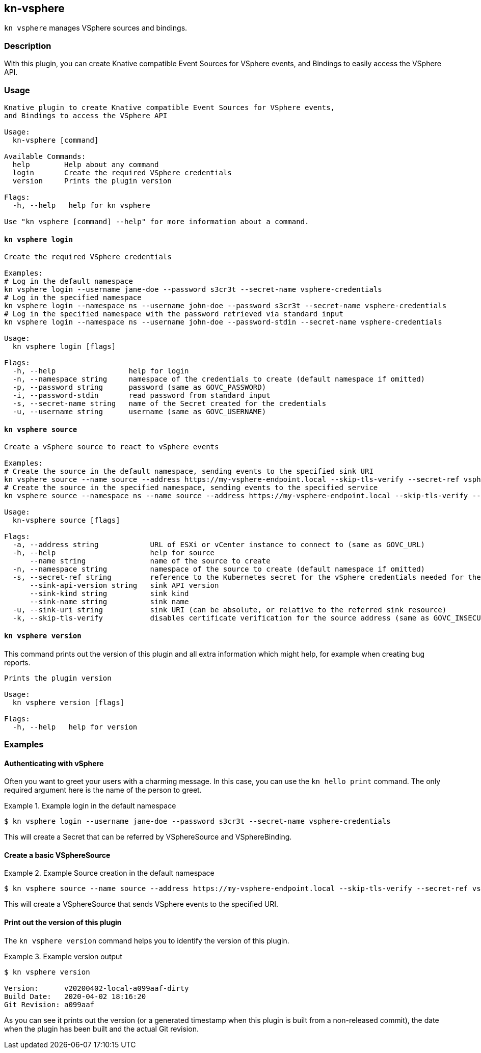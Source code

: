== kn-vsphere

`kn vsphere` manages VSphere sources and bindings.

=== Description

// A longer description which also describes the use cases that this plugin solves.

With this plugin, you can create Knative compatible Event Sources for VSphere events,
and Bindings to easily access the VSphere API.

=== Usage

// This is the reference section explaining all options.
// This should start to contain the help message in a preformatted block
// and then all commands individually

// Note that the command should print out the format used when called via `kn`, not directly
// so, it's "kn hello [command]", not "kn-hello [command]"
----
Knative plugin to create Knative compatible Event Sources for VSphere events,
and Bindings to access the VSphere API

Usage:
  kn-vsphere [command]

Available Commands:
  help        Help about any command
  login       Create the required VSphere credentials
  version     Prints the plugin version

Flags:
  -h, --help   help for kn vsphere

Use "kn vsphere [command] --help" for more information about a command.
----

==== `kn vsphere login`

----
Create the required VSphere credentials

Examples:
# Log in the default namespace
kn vsphere login --username jane-doe --password s3cr3t --secret-name vsphere-credentials
# Log in the specified namespace
kn vsphere login --namespace ns --username john-doe --password s3cr3t --secret-name vsphere-credentials
# Log in the specified namespace with the password retrieved via standard input
kn vsphere login --namespace ns --username john-doe --password-stdin --secret-name vsphere-credentials

Usage:
  kn vsphere login [flags]

Flags:
  -h, --help                 help for login
  -n, --namespace string     namespace of the credentials to create (default namespace if omitted)
  -p, --password string      password (same as GOVC_PASSWORD)
  -i, --password-stdin       read password from standard input
  -s, --secret-name string   name of the Secret created for the credentials
  -u, --username string      username (same as GOVC_USERNAME)
----

==== `kn vsphere source`

----
Create a vSphere source to react to vSphere events

Examples:
# Create the source in the default namespace, sending events to the specified sink URI
kn vsphere source --name source --address https://my-vsphere-endpoint.local --skip-tls-verify --secret-ref vsphere-credentials --sink-uri http://where.to.send.stuff
# Create the source in the specified namespace, sending events to the specified service
kn vsphere source --namespace ns --name source --address https://my-vsphere-endpoint.local --skip-tls-verify --secret-ref vsphere-credentials --sink-api-version v1 --sink-kind Service --sink-name the-service-name

Usage:
  kn-vsphere source [flags]

Flags:
  -a, --address string            URL of ESXi or vCenter instance to connect to (same as GOVC_URL)
  -h, --help                      help for source
      --name string               name of the source to create
  -n, --namespace string          namespace of the source to create (default namespace if omitted)
  -s, --secret-ref string         reference to the Kubernetes secret for the vSphere credentials needed for the source address
      --sink-api-version string   sink API version
      --sink-kind string          sink kind
      --sink-name string          sink name
  -u, --sink-uri string           sink URI (can be absolute, or relative to the referred sink resource)
  -k, --skip-tls-verify           disables certificate verification for the source address (same as GOVC_INSECURE)
----

==== `kn vsphere version`

This command prints out the version of this plugin and all extra information which might help, for example when creating bug reports.

----
Prints the plugin version

Usage:
  kn vsphere version [flags]

Flags:
  -h, --help   help for version
----

=== Examples

==== Authenticating with vSphere

Often you want to greet your users with a charming message.
In this case, you can use the `kn hello print` command.
The only required argument here is the name of the person to greet.

.Example login in the default namespace
====
----
$ kn vsphere login --username jane-doe --password s3cr3t --secret-name vsphere-credentials
----
====

This will create a Secret that can be referred by VSphereSource and VSphereBinding.

==== Create a basic VSphereSource

.Example Source creation in the default namespace
====
----
$ kn vsphere source --name source --address https://my-vsphere-endpoint.local --skip-tls-verify --secret-ref vsphere-credentials --sink-uri http://where.to.send.stuff
----
====

This will create a VSphereSource that sends VSphere events to the specified URI.

==== Print out the version of this plugin

The `kn vsphere version` command helps you to identify the version of this plugin.

.Example version output
=====
-----
$ kn vsphere version

Version:      v20200402-local-a099aaf-dirty
Build Date:   2020-04-02 18:16:20
Git Revision: a099aaf
-----
=====

As you can see it prints out the version (or a generated timestamp when this plugin is built from a non-released commit),
the date when the plugin has been built and the actual Git revision.

